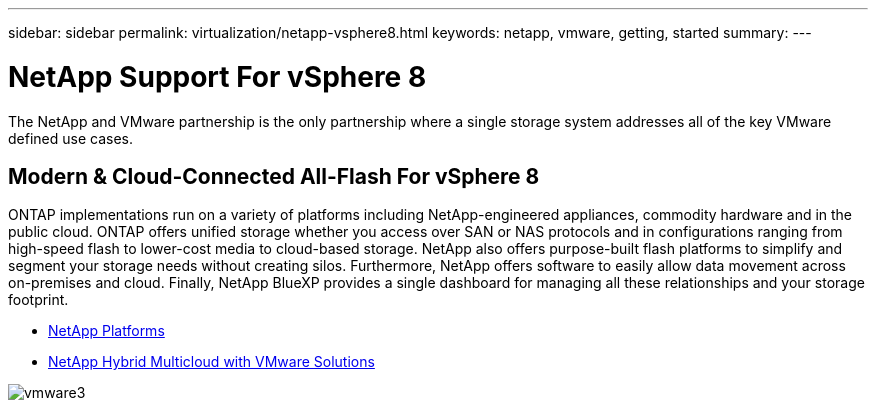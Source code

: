 ---
sidebar: sidebar
permalink: virtualization/netapp-vsphere8.html
keywords: netapp, vmware, getting, started
summary:
---

= NetApp Support For vSphere 8
:hardbreaks:
:nofooter:
:icons: font
:linkattrs:
:imagesdir: ./../media/

[.lead]
The NetApp and VMware partnership is the only partnership where a single storage system addresses all of the key VMware defined use cases.

== Modern & Cloud-Connected All-Flash For vSphere 8

ONTAP implementations run on a variety of platforms including NetApp-engineered appliances, commodity hardware and in the public cloud. ONTAP offers unified storage whether you access over SAN or NAS protocols and in configurations ranging from high-speed flash to lower-cost media to cloud-based storage. NetApp also offers purpose-built flash platforms to simplify and segment your storage needs without creating silos. Furthermore, NetApp offers software to easily allow data movement across on-premises and cloud. Finally, NetApp BlueXP provides a single dashboard for managing all these relationships and your storage footprint. 

* link:https://docs.netapp.com/us-en/ontap-systems-family/intro-family.html[NetApp Platforms]
* link:../ehc/index.html[NetApp Hybrid Multicloud with VMware Solutions]

image::vmware3.png[]

